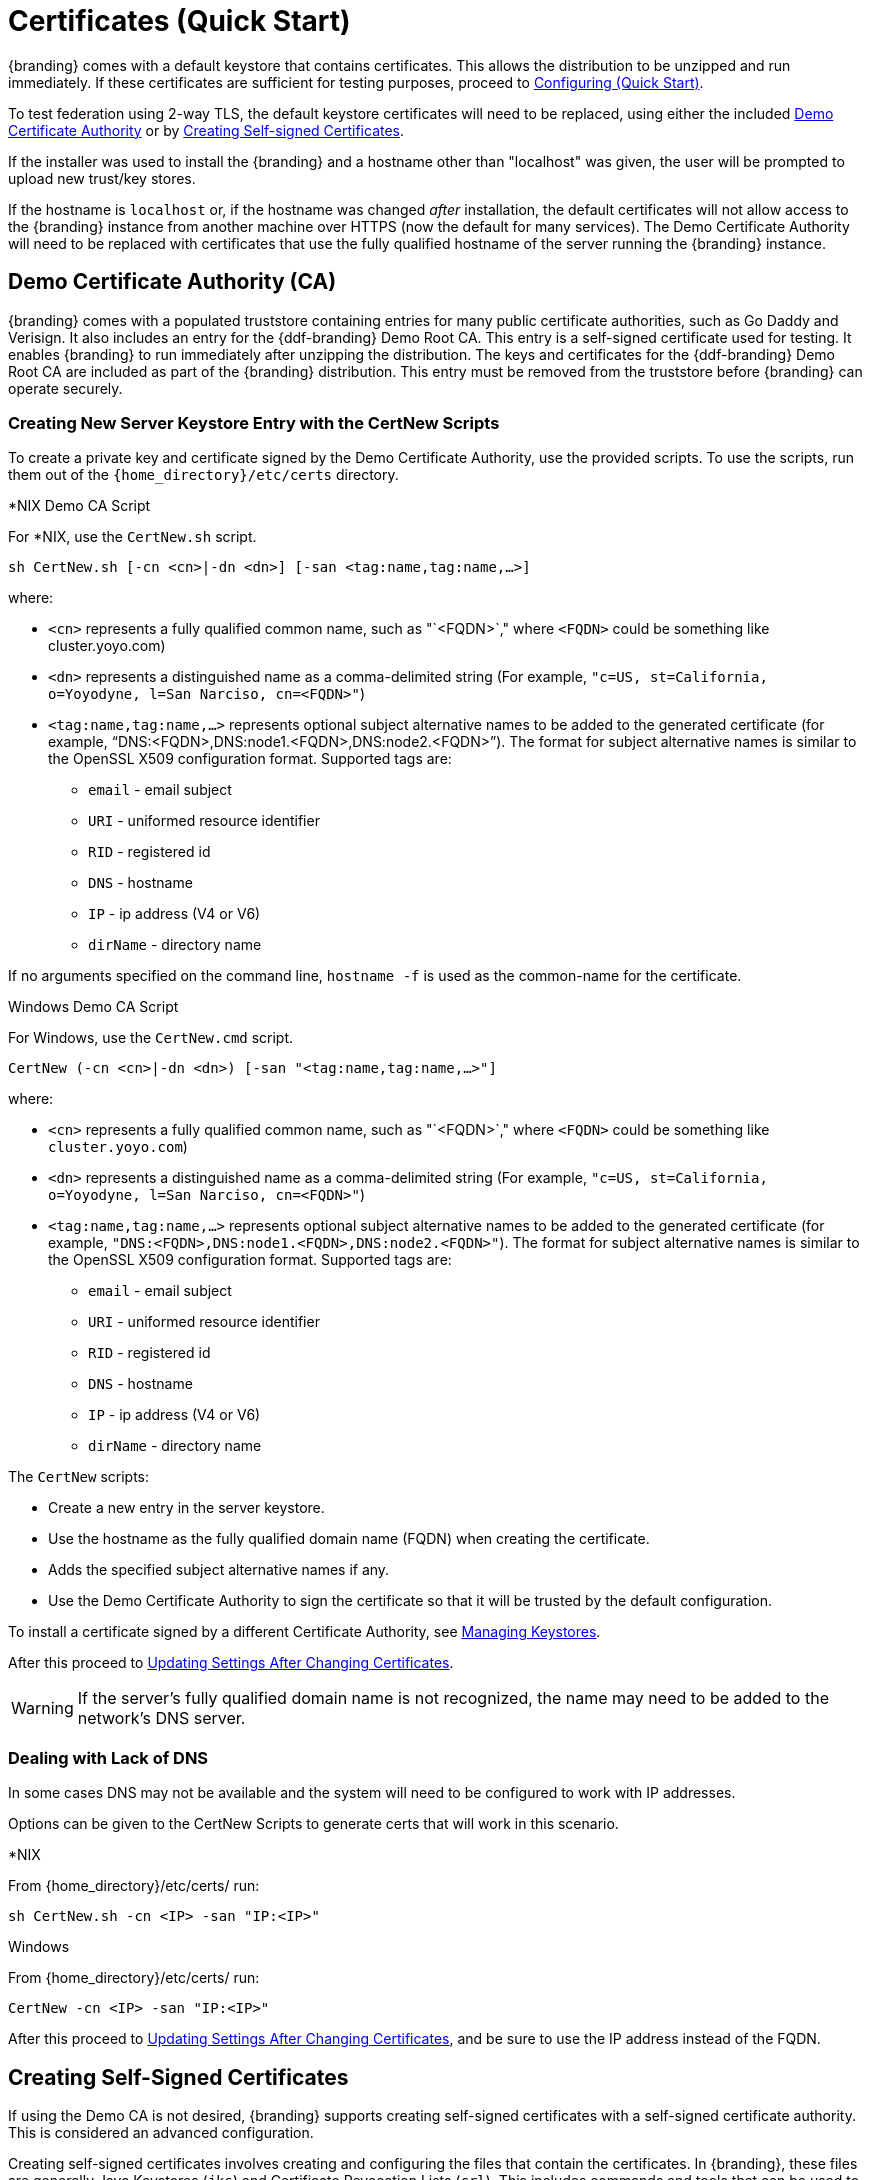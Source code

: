 :title: Certificates (Quick Start)
:type: quickStart
:level: section
:section: quickStart
:parent: Quick Start Tutorial
:status: published
:summary: Keystore and certificate instructions.
:order: 01

= Certificates (Quick Start)

{branding} comes with a default keystore that contains certificates.
This allows the distribution to be unzipped and run immediately.
If these certificates are sufficient for testing purposes, proceed to xref:quickstart-configuring.adoc[Configuring (Quick Start)].

To test federation using 2-way TLS, the default keystore certificates will need to be replaced, using either the included xref:#demo_certificate_authority_ca[Demo Certificate Authority] or by xref:#creating_self_signed_certificates[Creating Self-signed Certificates].

If the installer was used to install the {branding} and a hostname other than "localhost" was given, the user will be prompted to upload new trust/key stores.

If the hostname is `localhost` or, if the hostname was changed _after_ installation, the default certificates will not allow access to the {branding} instance from another machine over HTTPS (now the default for many services).
The Demo Certificate Authority will need to be replaced with certificates that use the fully qualified hostname of the server running the {branding} instance.

== Demo Certificate Authority (CA)

{branding} comes with a populated truststore containing entries for many public certificate authorities, such as Go Daddy and Verisign.
It also includes an entry for the {ddf-branding} Demo Root CA.
This entry is a self-signed certificate used for testing.
It enables {branding} to run immediately after unzipping the distribution.
The keys and certificates for the {ddf-branding} Demo Root CA are included as part of the {branding} distribution.
This entry must be removed from the truststore before {branding} can operate securely.

=== Creating New Server Keystore Entry with the CertNew Scripts

To create a private key and certificate signed by the Demo Certificate Authority, use the provided scripts.
To use the scripts, run them out of the `{home_directory}/etc/certs` directory.


.*NIX Demo CA Script
****

For *NIX, use the `CertNew.sh` script.

`sh CertNew.sh [-cn <cn>|-dn <dn>] [-san <tag:name,tag:name,...>]`

where:

* `<cn>` represents a fully qualified common name, such as "`<FQDN>`," where `<FQDN>` could be something like cluster.yoyo.com)
* `<dn>` represents a distinguished name as a comma-delimited string (For example, `"c=US, st=California, o=Yoyodyne, l=San Narciso, cn=<FQDN>"`)
* `<tag:name,tag:name,...>` represents optional subject alternative names to be added to the generated certificate (for example, "`DNS:<FQDN>,DNS:node1.<FQDN>,DNS:node2.<FQDN>`"). The format for subject alternative names is similar to the OpenSSL X509 configuration format. Supported tags are:
** `email` - email subject
** `URI` - uniformed resource identifier
** `RID` - registered id
** `DNS` - hostname
** `IP` - ip address (V4 or V6)
** `dirName` - directory name

If no arguments specified on the command line, `hostname -f` is used as the common-name for the certificate.
****

.Windows Demo CA Script
****
For Windows, use the `CertNew.cmd` script.

`CertNew (-cn <cn>|-dn <dn>) [-san "<tag:name,tag:name,...>"]`

where:

* `<cn>` represents a fully qualified common name, such as "`<FQDN>`," where `<FQDN>` could be something like `cluster.yoyo.com`)
* `<dn>` represents a distinguished name as a comma-delimited string (For example, `"c=US, st=California, o=Yoyodyne, l=San Narciso, cn=<FQDN>"`)
* `<tag:name,tag:name,...>` represents optional subject alternative names to be added to the generated certificate (for example, `"DNS:<FQDN>,DNS:node1.<FQDN>,DNS:node2.<FQDN>"`). The format for subject alternative names is similar to the OpenSSL X509 configuration format. Supported tags are:
** `email` - email subject
** `URI` - uniformed resource identifier
** `RID` - registered id
** `DNS` - hostname
** `IP` - ip address (V4 or V6)
** `dirName` - directory name
****

The `CertNew` scripts:

* Create a new entry in the server keystore.
* Use the hostname as the fully qualified domain name (FQDN) when creating the certificate.
* Adds the specified subject alternative names if any.
* Use the Demo Certificate Authority to sign the certificate so that it will be trusted by the default configuration.

To install a certificate signed by a different Certificate Authority, see xref:managing:installing/managing-keystores.adoc[Managing Keystores].

After this proceed to xref:#updating_settings_after_changing_certificates[Updating Settings After Changing Certificates].

[WARNING]
====
If the server's fully qualified domain name is not recognized, the name may need to be added to the network's DNS server.
====

=== Dealing with Lack of DNS

In some cases DNS may not be available and the system will need to be configured to work with IP addresses.

Options can be given to the CertNew Scripts to generate certs that will work in this scenario.

.*NIX
****
From {home_directory}/etc/certs/ run:

`sh CertNew.sh -cn <IP> -san "IP:<IP>"`
****

.Windows
****
From {home_directory}/etc/certs/ run:

`CertNew -cn <IP> -san "IP:<IP>"`
****

After this proceed to xref:#updating_settings_after_changing_certificates[Updating Settings After Changing Certificates], and be sure to use the IP address instead of the FQDN.

== Creating Self-Signed Certificates

If using the Demo CA is not desired, {branding} supports creating self-signed certificates with a self-signed certificate authority.
This is considered an advanced configuration.

Creating self-signed certificates involves creating and configuring the files that contain the certificates.
In {branding}, these files are generally Java Keystores (`jks`) and Certificate Revocation Lists (`crl`).
This includes commands and tools that can be used to perform these operations.

For this example, the following tools are used:

* openssl
** Windows users can use: https://code.google.com/p/openssl-for-windows/downloads/detail?name=openssl-0.9.8k_X64.zip&can=2&q=[openssl] for windows.
* The standard Java https://docs.oracle.com/javase/8/docs/technotes/tools/unix/keytool.html[keytool certificate management utility] {external-link}.
* http://portecle.sourceforge.net/[Portecle] can be used for *keytool* operations if a GUI if preferred over a command line interface.

=== Creating a custom CA Key and Certificate

The following steps demonstrate creating a root CA to sign certificates.

. Create a key pair. +
`$> openssl genrsa -aes128 -out root-ca.key 1024` +
. Use the key to sign the CA certificate. +
`$> openssl req -new -x509 -days 3650 -key root-ca.key -out root-ca.crt`

=== Sign Certificates Using the custom CA

The following steps demonstrate signing a certificate for the `tokenissuer` user by a CA.

. Generate a private key and a Certificate Signing Request (CSR). +
`$> openssl req -newkey rsa:1024 -keyout tokenissuer.key -out tokenissuer.req`
. Sign the certificate by the CA. +
`$> openssl ca -out tokenissuer.crt -infiles tokenissuer.req`

These certificates will be used during system configuration to replace the default certificates.

== Updating Settings After Changing Certificates

After changing the certificates it will be necessary to update the system user and the `org.codice.ddf.system.hostname` property with the value of either the FQDN or the IP.

FQDNs should be used wherever possible. In the absence of DNS, however, IP addresses can be used.

Replace `localhost` with the FQDN or the IP in `{home_directory}/etc/users.properties`, `{home_directory}/etc/users.attributes`, and `{home_directory}/etc/custom.system.properties`.

[TIP]
====
On linux this can be accomplished with a single command:
`sed -i 's/localhost/<FQDN|IP>/g' {home_directory}/etc/users.* {home_directory}/etc/custom.system.properties`
====

Finally, restart the {branding} instance. Navigate to the {admin-console} to test changes.
